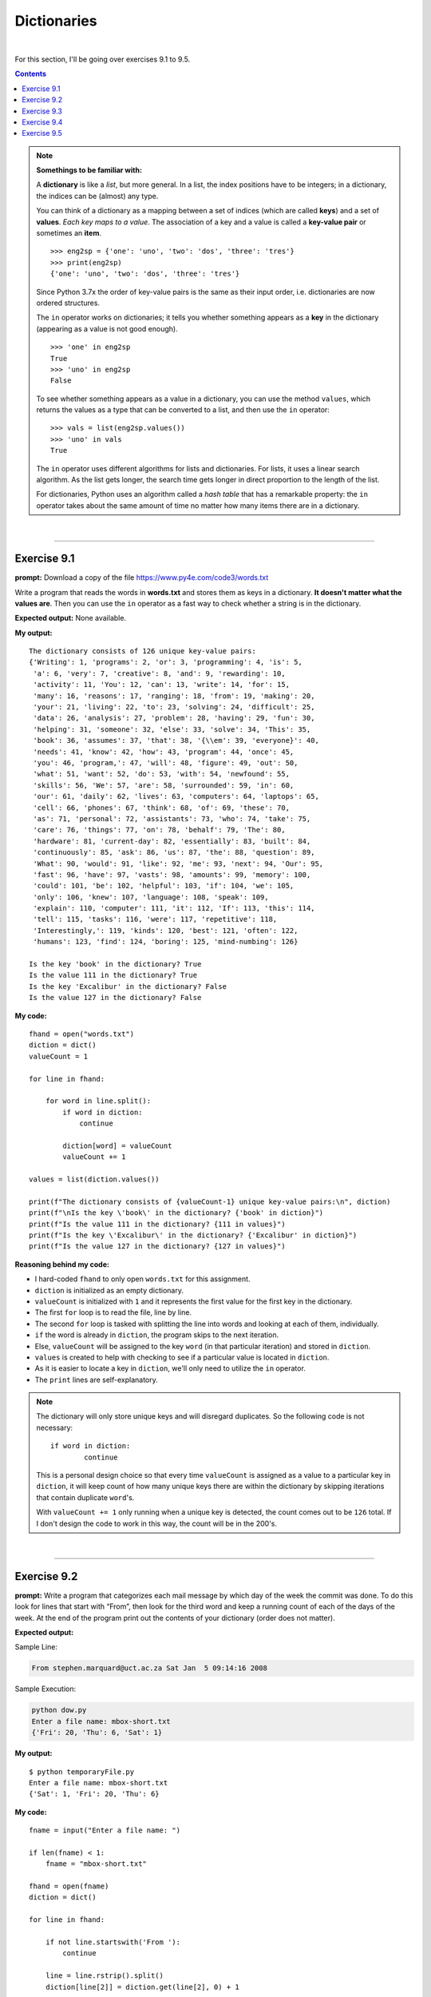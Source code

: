 Dictionaries
============

|

For this section, I'll be going over exercises 9.1 to 9.5.

.. contents:: Contents
    :local:

.. note::

    **Somethings to be familiar with:**

    A **dictionary** is like a *list*, but more general. In a list, the index positions have to be integers; in a dictionary, the indices can be (almost) any type.

    You can think of a dictionary as a mapping between a set of indices (which are called **keys**) and a set of **values**. *Each key maps to a value*. The association of a key and a value is called a **key-value pair** or sometimes an **item**.
    ::

        >>> eng2sp = {'one': 'uno', 'two': 'dos', 'three': 'tres'}
        >>> print(eng2sp)
        {'one': 'uno', 'two': 'dos', 'three': 'tres'}

    Since Python 3.7x the order of key-value pairs is the same as their input order, i.e. dictionaries are now ordered structures.

    The ``in`` operator works on dictionaries; it tells you whether something appears as a **key** in the dictionary (appearing as a value is not good enough).
    ::

        >>> 'one' in eng2sp
        True
        >>> 'uno' in eng2sp
        False

    To see whether something appears as a value in a dictionary, you can use the method ``values``, which returns the values as a type that can be converted to a list, and then use the ``in`` operator:
    ::

        >>> vals = list(eng2sp.values())
        >>> 'uno' in vals
        True

    The ``in`` operator uses different algorithms for lists and dictionaries. For lists, it uses a linear search algorithm. As the list gets longer, the search time gets longer in direct proportion to the length of the list.
    
    For dictionaries, Python uses an algorithm called a *hash table* that has a remarkable property: the ``in`` operator takes about the same amount of time no matter how many items there are in a dictionary.

|

----

Exercise 9.1
------------

**prompt:** Download a copy of the file https://www.py4e.com/code3/words.txt

Write a program that reads the words in **words.txt** and stores them as keys in a dictionary. **It doesn't matter what the values are**. Then you can use the ``in`` operator as a fast way to check whether a string is in the dictionary.

**Expected output:** None available.

**My output:**
::

    The dictionary consists of 126 unique key-value pairs:
    {'Writing': 1, 'programs': 2, 'or': 3, 'programming': 4, 'is': 5,
     'a': 6, 'very': 7, 'creative': 8, 'and': 9, 'rewarding': 10,
     'activity': 11, 'You': 12, 'can': 13, 'write': 14, 'for': 15,
     'many': 16, 'reasons': 17, 'ranging': 18, 'from': 19, 'making': 20, 
     'your': 21, 'living': 22, 'to': 23, 'solving': 24, 'difficult': 25, 
     'data': 26, 'analysis': 27, 'problem': 28, 'having': 29, 'fun': 30, 
     'helping': 31, 'someone': 32, 'else': 33, 'solve': 34, 'This': 35, 
     'book': 36, 'assumes': 37, 'that': 38, '{\\em': 39, 'everyone}': 40, 
     'needs': 41, 'know': 42, 'how': 43, 'program': 44, 'once': 45, 
     'you': 46, 'program,': 47, 'will': 48, 'figure': 49, 'out': 50, 
     'what': 51, 'want': 52, 'do': 53, 'with': 54, 'newfound': 55, 
     'skills': 56, 'We': 57, 'are': 58, 'surrounded': 59, 'in': 60, 
     'our': 61, 'daily': 62, 'lives': 63, 'computers': 64, 'laptops': 65, 
     'cell': 66, 'phones': 67, 'think': 68, 'of': 69, 'these': 70, 
     'as': 71, 'personal': 72, 'assistants': 73, 'who': 74, 'take': 75, 
     'care': 76, 'things': 77, 'on': 78, 'behalf': 79, 'The': 80, 
     'hardware': 81, 'current-day': 82, 'essentially': 83, 'built': 84, 
     'continuously': 85, 'ask': 86, 'us': 87, 'the': 88, 'question': 89, 
     'What': 90, 'would': 91, 'like': 92, 'me': 93, 'next': 94, 'Our': 95, 
     'fast': 96, 'have': 97, 'vasts': 98, 'amounts': 99, 'memory': 100, 
     'could': 101, 'be': 102, 'helpful': 103, 'if': 104, 'we': 105, 
     'only': 106, 'knew': 107, 'language': 108, 'speak': 109, 
     'explain': 110, 'computer': 111, 'it': 112, 'If': 113, 'this': 114, 
     'tell': 115, 'tasks': 116, 'were': 117, 'repetitive': 118, 
     'Interestingly,': 119, 'kinds': 120, 'best': 121, 'often': 122, 
     'humans': 123, 'find': 124, 'boring': 125, 'mind-numbing': 126}

    Is the key 'book' in the dictionary? True
    Is the value 111 in the dictionary? True
    Is the key 'Excalibur' in the dictionary? False
    Is the value 127 in the dictionary? False

**My code:**
::

    fhand = open("words.txt")
    diction = dict()
    valueCount = 1

    for line in fhand:

        for word in line.split():
            if word in diction:
                continue
            
            diction[word] = valueCount
            valueCount += 1

    values = list(diction.values())

    print(f"The dictionary consists of {valueCount-1} unique key-value pairs:\n", diction)
    print(f"\nIs the key \'book\' in the dictionary? {'book' in diction}")
    print(f"Is the value 111 in the dictionary? {111 in values}")
    print(f"Is the key \'Excalibur\' in the dictionary? {'Excalibur' in diction}")
    print(f"Is the value 127 in the dictionary? {127 in values}")

**Reasoning behind my code:**

- I hard-coded ``fhand`` to only open ``words.txt`` for this assignment.
- ``diction`` is initialized as an empty dictionary.
- ``valueCount`` is initialized with ``1`` and it represents the first value for the first key in the dictionary.
- The first ``for`` loop is to read the file, line by line.
- The second ``for`` loop is tasked with splitting the line into words and looking at each of them, individually.
- ``if`` the word is already in ``diction``, the program skips to the next iteration.
- Else, ``valueCount`` will be assigned to the key ``word`` (in that particular iteration) and stored in ``diction``.
- ``values`` is created to help with checking to see if a particular value is located in ``diction``.
- As it is easier to locate a key in ``diction``, we'll only need to utilize the ``in`` operator.
- The ``print`` lines are self-explanatory.

.. note:: 

    The dictionary will only store unique keys and will disregard duplicates. So the following code is not necessary:
    ::

        if word in diction:
                continue

    This is a personal design choice so that every time ``valueCount`` is assigned as a value to a particular key in ``diction``, it will keep count of how many unique keys there are within the dictionary by skipping iterations that contain duplicate ``word``'s.

    With ``valueCount += 1`` only running when a unique key is detected, the count comes out to be ``126`` total. If I don't design the code to work in this way, the count will be in the 200's.

|

----

Exercise 9.2
------------

**prompt:** Write a program that categorizes each mail message by which day of the week the commit was done. To do this look for lines that start with “From”, then look for the third word and keep a running count of each of the days of the week. At the end of the program print out the contents of your dictionary (order does not matter).

**Expected output:**

Sample Line:

.. code-block:: text

    From stephen.marquard@uct.ac.za Sat Jan  5 09:14:16 2008

Sample Execution:

.. code-block:: text

    python dow.py
    Enter a file name: mbox-short.txt
    {'Fri': 20, 'Thu': 6, 'Sat': 1}

**My output:**
::

    $ python temporaryFile.py 
    Enter a file name: mbox-short.txt
    {'Sat': 1, 'Fri': 20, 'Thu': 6}

**My code:**
::

    fname = input("Enter a file name: ")

    if len(fname) < 1:
        fname = "mbox-short.txt"

    fhand = open(fname)
    diction = dict()

    for line in fhand:

        if not line.startswith('From '):
            continue

        line = line.rstrip().split()
        diction[line[2]] = diction.get(line[2], 0) + 1

    print(diction)

**Reasoning behind my code:**

- ``fname`` asks and stores the file name.
- ``fhand`` opens the file based on the file name.
- ``diction`` is initialized as an empty dictionary.
- The ``for`` loop is used to read the file, line by line.
- ``if`` the line does ``not`` ``startswith()`` **'From '** (notice the whitespace after the word), the loop will skip to the next iteration.
- Else, the line will be stripped of newline character(s) by invoking ``rstrip()`` and then splits into individual words by invoking ``split()``.
- ``line[2]`` refers to the index pointing to the **date** of the mail.
- ``diction[line[2]]`` refers to the **key** that are to be stored in ``diction``.
- ``diction.get(line[2], 0)`` is saying that:
    
  + If the **key** is not already available within the dictionary, it will be created and stored and be assigned a *default* **value** of ``0``.
  + Else, if the **key** is available, the default value will be *disregarded*.

.. note:: 

    Notice these lines of code:
    ::
        
        if len(fname) < 1:
        fname = "mbox-short.txt"

    This is not a requirement for the assignment. It's just a bit of code designed to help me with having to enter the filename every time I test the code.

|

----

Exercise 9.3
------------

**prompt:** Write a program to read through a mail log, build a histogram using a dictionary to count how many messages have come from each email address, and print the dictionary.

**Expected output:**

.. code-block:: text

    Enter file name: mbox-short.txt
    {'gopal.ramasammycook@gmail.com': 1, 'louis@media.berkeley.edu': 3,
    'cwen@iupui.edu': 5, 'antranig@caret.cam.ac.uk': 1,
    'rjlowe@iupui.edu': 2, 'gsilver@umich.edu': 3,
    'david.horwitz@uct.ac.za': 4, 'wagnermr@iupui.edu': 1,
    'zqian@umich.edu': 4, 'stephen.marquard@uct.ac.za': 2,
    'ray@media.berkeley.edu': 1}

**My output:**

.. code-block:: text

    Enter a file name: mbox-short.txt
    {'stephen.marquard@uct.ac.za': 2, 'louis@media.berkeley.edu': 3, 'zqian@umich.edu': 4, 
    'rjlowe@iupui.edu': 2, 'cwen@iupui.edu': 5, 'gsilver@umich.edu': 3, 'wagnermr@iupui.edu': 1, 
    'antranig@caret.cam.ac.uk': 1, 'gopal.ramasammycook@gmail.com': 1, 'david.horwitz@uct.ac.za': 4, 
    'ray@media.berkeley.edu': 1}

**My code:**
::

    fname = input("Enter a file name: ")

    if len(fname) < 1:
        fname = "mbox-short.txt"

    fhand = open(fname)
    diction = dict()

    for line in fhand:

        if not line.startswith('From '):
            continue

        line = line.rstrip().split()
        diction[line[1]] = diction.get(line[1], 0) + 1

    print(diction)

**Reasoning behind my code:**

- Pretty much the same code as **Exercise 9.2**.
- Only change is:
  ::

    diction[line[1]] = diction.get(line[1], 0) + 1

|

----

Exercise 9.4
------------

**prompt:** Add code to the above program to figure out who has the most messages in the file. After all the data has been read and the dictionary has been created, look through the dictionary using a maximum loop (see Chapter 5: Maximum and minimum loops) to find who has the most messages and print how many messages the person has.

**Expected outputs:**

.. code-block:: text

    Enter a file name: mbox-short.txt
    cwen@iupui.edu 5

.. code-block:: text

    Enter a file name: mbox.txt
    zqian@umich.edu 195

**My outputs:**

.. code-block:: text

    Enter a file name: mbox-short.txt
    cwen@iupui.edu 5

.. code-block:: text

    Enter a file name: mbox.txt
    zqian@umich.edu 195

**My code:**
::

    fname = input("Enter a file name: ")

    if len(fname) < 1:
        fname = "mbox-short.txt"

    fhand = open(fname)
    diction = dict()

    for line in fhand:

        if not line.startswith('From '):
            continue

        line = line.rstrip().split()
        diction[line[1]] = diction.get(line[1], 0) + 1

    maxKey = None
    maxVal = 0
    for key,val in diction.items():
        if val > maxVal:
            maxVal = val
            maxKey = key

    print(maxKey, maxVal)

**Reasoning behind my code:**

- Majority of the code is borrowed from exercise 9.3. I'll only be going over the new code for this part.
- ``maxKey`` is initialized with ``None`` and will be used to store the max **key** of ``diction``.
- ``maxVal`` is initialized with ``0`` and will be used to store the max **value** of ``diction``.
- Utilizing ``diction.item()``, I can run a ``for`` loop through ``diction`` while checking for both the **key** and **value** in each iteration.
- ``if`` **val** is bigger than the current value held in ``maxVal``, **val** will replace the current value and , **key**, replacing the value held in ``maxKey``.
- Once complete, the program prints both the corresponding key and value.

|

----

Exercise 9.5
------------

**prompt:** Write a program where it records the domain name (instead of the address) where the message was sent from instead of who the mail came from (i.e., the whole email address). At the end of the program, print out the contents of your dictionary.

**Expected output:**

.. code-block:: text

    python schoolcount.py
    Enter a file name: mbox-short.txt
    {'media.berkeley.edu': 4, 'uct.ac.za': 6, 'umich.edu': 7,
    'gmail.com': 1, 'caret.cam.ac.uk': 1, 'iupui.edu': 8}

**My output:**
::

    $ python temporaryFile.py 
    Enter a file name: mbox-short.txt
    {'uct.ac.za': 6, 'media.berkeley.edu': 4, 'umich.edu': 7, 
    'iupui.edu': 8, 'caret.cam.ac.uk': 1, 'gmail.com': 1}

**My code:**
::

    fname = input("Enter a file name: ")

    if len(fname) < 1:
        fname = "mbox-short.txt"

    fhand = open(fname)
    diction = dict()

    for line in fhand:

        if not line.startswith('From '):
            continue

        line = line.translate(line.maketrans('@', ' '))
        line = line.rstrip().split()
        diction[line[2]] = diction.get(line[2], 0) + 1

    print(diction)

**Reasoning behind my code:**

- The code is, again, borrowed from exercise 9.3 so I'll be going over what was changed and/or added for this assignment.
- Before stripping whitespace characters and splitting ``line``, I made use of ``translate`` and ``maketrans`` methods to break the domain names from the email addresses, as per requested by the **prompt**.
- With the two methods working together, I can manipulate which character I can make edits to. And since all email addresses have the ``@`` character in common, I went ahead and replaced it with an *empty space* character. This is done so that when I invoke the ``split`` method, it will break the *username part* from the *domain name part*.
- The outcome resulted in an extra *key-value pair*, so what was ``line[1]`` before is now changed to ``line[2]``. This will point to the correct item, in the dictionary, that we want to ``print`` out.